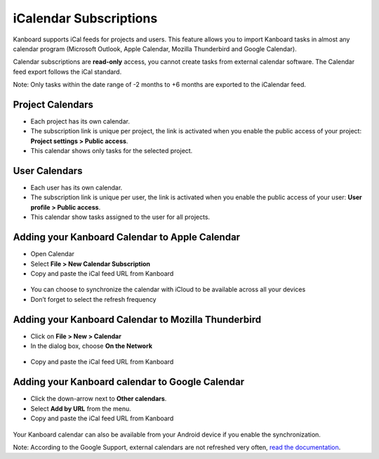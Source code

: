 iCalendar Subscriptions
=======================

Kanboard supports iCal feeds for projects and users. This feature allows
you to import Kanboard tasks in almost any calendar program (Microsoft 
Outlook, Apple Calendar, Mozilla Thunderbird and Google
Calendar).

Calendar subscriptions are **read-only** access, you cannot create tasks
from external calendar software. The Calendar feed export follows the
iCal standard.

Note: Only tasks within the date range of -2 months to +6 months are
exported to the iCalendar feed.

Project Calendars
-----------------

-  Each project has its own calendar.
-  The subscription link is unique per project, the link is activated
   when you enable the public access of your project: **Project settings
   > Public access**.
-  This calendar shows only tasks for the selected project.

User Calendars
--------------

-  Each user has its own calendar.
-  The subscription link is unique per user, the link is activated when
   you enable the public access of your user: **User profile > Public
   access**.
-  This calendar show tasks assigned to the user for all projects.

Adding your Kanboard Calendar to Apple Calendar
-----------------------------------------------

-  Open Calendar
-  Select **File > New Calendar Subscription**
-  Copy and paste the iCal feed URL from Kanboard

.. figure:: /_static/apple-calendar-add-subscription.png
   :alt: Add iCal subscription

-  You can choose to synchronize the calendar with iCloud to be
   available across all your devices
-  Don’t forget to select the refresh frequency

.. figure:: /_static/apple-calendar-edit-subscription.png
   :alt: Edit iCal subscription

Adding your Kanboard Calendar to Mozilla Thunderbird
----------------------------------------------------

-  Click on **File > New > Calendar**
-  In the dialog box, choose **On the Network**

.. figure:: /_static/thunderbird-new-calendar-step1.png
   :alt: Thunderbird Step 1

-  Copy and paste the iCal feed URL from Kanboard

.. figure:: /_static/thunderbird-new-calendar-step2.png
   :alt: Thunderbird Step 2

Adding your Kanboard calendar to Google Calendar
------------------------------------------------

-  Click the down-arrow next to **Other calendars**.
-  Select **Add by URL** from the menu.
-  Copy and paste the iCal feed URL from Kanboard

.. figure:: /_static/google-calendar-add-subscription.png
   :alt: Google Calendar

Your Kanboard calendar can also be available from your Android device if
you enable the synchronization.

Note: According to the Google Support, external calendars are not
refreshed very often, `read the
documentation <https://support.google.com/calendar/answer/37100?hl=en&ref_topic=1672445>`__.
